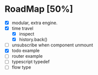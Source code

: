 * RoadMap [50%]

- [X] modular, extra engine.
- [X] time travel
  - [X] inspect
  - [X] history.back()
- [ ] unsubscribe when component unmount
- [X] todo example
- [ ] router example
- [ ] typescript typedef
- [ ] flow type
